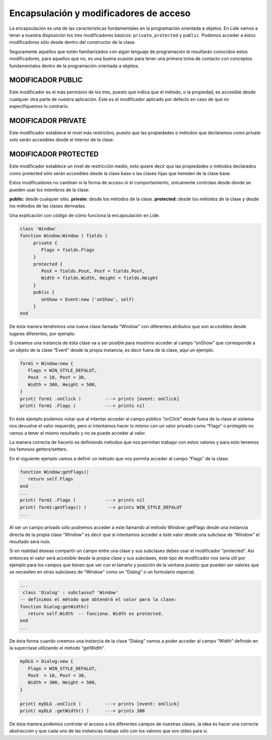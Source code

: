 Encapsulación y modificadores de acceso
=======================================

La encapsulación es una de las características fundamentales en la programación orientada a objetos.
En Lide vamos a tener a nuestra disposición los tres modificadores básicos: ``private``, ``protected``
y ``public``. Podemos acceder a éstos modificadores sólo desde dentro del constructor de la clase.

Seguramente aquellos que estén familiarizados con algún lenguaje de programación le resultarán 
conocidos estos modificadores, para aquellos que no, es una buena ocasión para tener una primera toma 
de contacto con conceptos fundamentales dentro de la programación orientada a objetos.

MODIFICADOR PUBLIC
******************

Este modificador es el más permisivo de los tres, puesto que indica que el método, o la propiedad, es accesible desde cualquier otra parte de nuestra aplicación.
Este es el modificador aplicado por defecto en caso de que no especifiquemos lo contrario.

MODIFICADOR PRIVATE
*******************

Este modificador establece el nivel más restrictivo, puesto que las propiedades o métodos que declaremos 
como private solo serán accesibles desde el interior de la clase.

MODIFICADOR PROTECTED
*********************

Este modificador establece un nivel de restricción medio, esto quiere decir que las propiedades o 
métodos declarados como protected sólo serán accesibles desde la clase base o las clases hijas que hereden de la clase base.

 
Estos modificadores no cambian ni la forma de acceso ni el comportamiento, únicamente controlan 
desde dónde se pueden usar los miembros de la clase:

**public:** desde cualquier sitio.
**private:** desde los métodos de la clase.
**protected:** desde los métodos de la clase y desde los métodos de las clases derivadas.

Una explicación con código de cómo funciona la encapsulación en Lide.

.. code-block:: lua

	class 'Window'
	function Window:Window ( fields )
	     private {
	        Flags = fields.Flags
	     }
	     protected {
	        PosX = fields.PosX, PosY = fields.PosY,
	        Width = fields.Width, Height = fields.Height
	     }
	     public {
	        onShow = Event:new ('onShow', self)
	     }
	end

De ésta manera tendremos una nueva clase llamada “Window” con diferentes atributos que son accesibles 
desde lugares diferentes, por ejemplo:

Si creamos una instancia de ésta clase va a ser posible para nosotros acceder al campo “onShow” que 
corresponde a un objeto de la clase “Event” desde la propia instancia, es decir fuera de la clase,
aquí un ejemplo: 

.. code-block:: lua 

	form1 = Window:new {
	   Flags = WIN_STYLE_DEFALUT,
	   PosX  = 10, PosY = 30,
	   Width = 300, Height = 500,
	}
	print( form1 .onClick )         ---> prints [event: onClick]
	print( form1 .Flags )           ---> prints nil

En éste ejemplo podemos notar que al intentar acceder al campo público “onClick” desde fuera de la 
clase el sistema nos devuelve el valor requerido, pero si intentamos hacer lo mismo con un valor 
privado como “Flags” o protegido no vamos a tener el mismo resultado y no se puede acceder al valor.

La manera correcta de hacerlo es definiendo métodos que nos permitan trabajar con estos valores y 
para esto tenemos los famosos getters/setters.

En el siguiente ejemplo vamos a definir un método que nos permita acceder al campo “Flags” de la clase:

.. code-block:: lua 

	function Window:getFlags()
	   return self.Flags
	end
	...
  	print( form1 .Flags )           ---> prints nil
  	print( form1:getFlags() )        --> prints WIN_STYLE_DEFALUT
	...

 
Al ser un campo privado sólo podremos acceder a este llamando al método Window::getFlags desde una 
instancia directa de la propia clase “Window” es decir que si intentamos acceder a éste valor desde 
una subclase de “Window” el resultado será nulo.

Si en realidad deseas compartir un campo entre una clase y sus subclases debes usar el modificador 
“protected“. Así entonces el valor será accesible desde la propia clase y sus subclases, éste tipo de
modificador nos sería útil por ejemplo para los campos que tienen que ver con el tamaño y posición de 
la ventana puesto que pueden ser valores que se necesiten en otras subclases de “Window” como un “Dialog” 
o un formulario especial.

.. code-block:: lua 

	...
	 class 'Dialog' : subclassof 'Window'
	-- definimos el método que obtendrá el valor para la clase:
	function Dialog:getWidth()
	   return self.Width  -- funciona. Width es protected.
	end
	...

De ésta forma cuando creemos una instancia de la clase “Dialog” vamos a poder acceder al campo “Width” definido en la superclase utilizando el método “getWidth”.

.. code-block:: lua 

	myDLG = Dialog:new {
	   Flags = WIN_STYLE_DEFALUT,
	   PosX  = 10, PosY = 30,
	   Width = 300, Height = 500,
	}

	print( myDLG .onClick )         ---> prints [event: onClick]
	print( myDLG :getWidth() )      ---> prints 300

De ésta manera podemos controlar el acceso a los diferentes campos de nuestras clases, la idea es 
hacer una correcta abstracción y que cada uno de las instancias trabaje sólo con los valores que son útiles para sí.